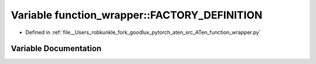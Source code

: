 .. _variable_function_wrapper__FACTORY_DEFINITION:

Variable function_wrapper::FACTORY_DEFINITION
=============================================

- Defined in :ref:`file__Users_robkunkle_fork_goodlux_pytorch_aten_src_ATen_function_wrapper.py`


Variable Documentation
----------------------


.. doxygenvariable:: function_wrapper::FACTORY_DEFINITION
